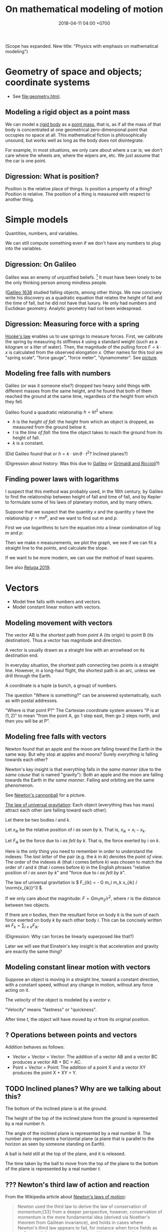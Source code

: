 #+TITLE: On mathematical modeling of motion
#+DATE: 2018-04-11 04:00 +0700
\(
\newcommand\der{\operatorname{der}}
\newcommand\Der{\mathrm{D}}
\newcommand\dd{\operatorname{d}}
\newcommand\ang[1]{#1^\circ}
\newcommand\parenthesize[1]{\left(#1\right)}
\newcommand\dif{\mathrm{d}}
\newcommand\Dif{\Delta}
\)
(Scope has expanded. New title: "Physics with emphasis on mathematical modeling")
* Geometry of space and objects; coordinate systems
- See [[file:geometry.html]].
** Modeling a rigid object as a point mass
We can model a [[https://en.wikipedia.org/wiki/Rigid_body][rigid body]] as a [[https://en.wikipedia.org/wiki/Point_particle][point mass]], that is,
as if all the mass of that body is concentrated at one geometrical zero-dimensional point that occupies no space at all.
This mathematical fiction is philosophically unsound, but works well as long as the body does not disintegrate.

For example, in most situations, we only care about where a car is;
we don't care where the wheels are, where the wipers are, etc.
We just assume that the car is one point.
** Digression: What is position?
Position is the relative place of things.
Is position a property of a thing?
Position is relative.
The position of a thing is measured with respect to another thing.
* Simple models
Quantities, numbers, and variables.

We can still compute something even if we don't have any numbers to plug into the variables.
** Digression: On Galileo
Galileo was an enemy of unjustified beliefs.
 [fn::<2019-12-25> https://owlcation.com/humanities/Biography-of-Galileo-Galilei]
It must have been lonely to be the only thinking person among mindless people.

([[https://en.wikipedia.org/wiki/Two_New_Sciences][Galileo 1638]] studied falling objects, among other things.
We now concisely write his discovery as a quadratic equation that relates the height of fall and the time of fall,
but he did not have that luxury.
He only had numbers and Euclidean geometry.
Analytic geometry had not been widespread.
** Digression: Measuring force with a spring
[[https://en.wikipedia.org/wiki/Hooke%27s_law][Hooke's law]] enables us to use springs to measure forces.
First, we calibrate the spring by measuring its stiffness \(k\) using a standard weight (such as a kilogram or a liter of water).
Then, the magnitude of the pulling force \(F = k \cdot x\) is calculated from the observed elongation \(x\).
Other names for this tool are "spring scale", "force gauge", "force meter", "dynamometer".
See [[https://commons.wikimedia.org/wiki/File:Silom%C4%9Br_25.png?][picture]].
** Modeling free falls with numbers
Galileo (or was it someone else?) dropped two heavy solid things with different masses from the same height,
and he found that both of them reached the ground at the same time, regardless of the height from which they fell.

Galileo found a quadratic relationship \( h = k t^2 \) where:

- \( h \) is the /height of fall/: the height from which an object is dropped, as measured from the ground below it.
- \( t \) is the /time of fall/: the time the object takes to reach the ground from its height of fall.
- \( k \) is a constant.

(Did Galileo found that or \( h = k \cdot \sin \theta \cdot t^2 \)? Inclined planes?)

(Digression about history: Was this due to [[https://www.geogebra.org/m/c7gqnpNf][Galileo]]
or [[https://en.wikipedia.org/wiki/Newton%27s_law_of_universal_gravitation#Early_history][Grimaldi and Riccioli]]?)
** Finding power laws with logarithms
I suspect that this method was probably used, in the 16th century,
by Galileo to find the relationship between height of fall and time of fall,
and by Kepler to formulate some of his laws of planetary motion,
and by many others.

Suppose that we suspect that the quantity \(x\) and the quantity \(y\)
have the relationship \( y = mx^p \),
and we want to find out \(m\) and \(p\).

First we use logarithms to turn the equation into a linear combination of \( \log m \) and \( p \):
\begin{align*}
y &= mx^p
\\ \log y &= \log(mx^p)
\\ \log y &= \log m + p \log x
\end{align*}

Then we make \(n\) measurements, we plot the graph,
we see if we can fit a straight line to the points,
and calculate the slope.

If we want to be more modern, we can use the method of least squares.

See also [[http://www.personal.psu.edu/tcr2/textbook/scaling.html][Reluga 2019]].
* Vectors
- Model free falls with numbers and vectors.
- Model constant linear motion with vectors.
** Modeling movement with vectors
The vector AB is the shortest path from point A (its origin) to point B (its destination).
Thus a vector has magnitude and direction.

A vector is usually drawn as a straight line with an arrowhead on its destination end.

In everyday situation, the shortest path connecting two points is a straight line.
However, in a long-haul flight, the shortest path is an arc, unless we drill through the Earth.

A coordinate is a tuple (a bunch, a group) of numbers.

The question "Where is something?" can be answered systematically, such as with postal addresses.

"Where is that point P?"
The Cartesian coordinate system answers "P is at \((1,2)\)"
to mean "from the point A, go 1 step east, then go 2 steps north, and then you will be at P".
** Modeling free falls with vectors
Newton found that an apple and the moon are falling toward the Earth in the same way.
But why stop at apples and moons?
Surely /everything/ is falling towards each other?

Newton's key insight is that everything falls in the /same manner/ (due to the /same cause/ that is named "gravity"):
Both an apple and the moon are falling towards the Earth /in the same manner/.
Falling and orbiting are the same phenomenon.

See [[https://en.wikipedia.org/wiki/Newton%27s_cannonball][Newton's cannonball]] for a picture.

[[https://en.wikipedia.org/wiki/Newton%27s_law_of_universal_gravitation][The law of universal gravitation]]:
Each object (everything thas has mass) attract each other (are falling toward each other).

Let there be two bodies \(i\) and \(k\).

Let \(x_{ik}\) be the relative position of \(i\) /as seen by \(k\)/.
That is, \(x_{ik} = x_i - x_k\).

Let \(F_{ik}\) be the force due to \(i\) /as felt by \(k\)/.
That is, the force exerted by \(i\) on \(k\).

Here is the only thing you need to remember in order to understand the indexes:
The /last letter/ of the pair (e.g. the \(k\) in \(ik\)) denotes the /point of view/.
The order of the indexes \(ik\) (that \(i\) comes before \(k\)) was chosen to match the order of \(i\) and \(k\) (that \(i\) comes before \(k\))
in the English phrases "relative position of \(i\) /as seen by \(k\)/" and "force due to \(i\) /as felt by \(k\)/".

The law of universal gravitation is \( F_{ik} = - G m_i m_k x_{ik} / \norm{x_{ik}}^3 \).

If we only care about the magnitude:
\( F = G m_1 m_2 / r^2 \), where \(r\) is the distance between two objects.

If there are \(n\) bodies, then the resultant force on body \(k\)
is the sum of each force exerted on body \(k\) by each other body \(i\).
This can be concisely written as \( F_k = \sum_{i \neq k} F_{ik} \).

(Digression: Why can forces be linearly superposed like that?)

Later we will see that Einstein's key insight is that acceleration and gravity are exactly the same thing?
** Modeling constant linear motion with vectors
Suppose an object is moving in a straight line,
toward a constant direction,
with a constant speed,
without any change in motion,
without any force acting on it.

The /velocity/ of the object is modeled by a /vector/ \(v\).

"Velocity" means "fastness" or "quickness".

After time \(t\), the object will have moved by \(v t\) from its original position.
** ? Operations between points and vectors
Addition behaves as follows:
- Vector + Vector = Vector: The addition of a vector AB and a vector BC produces a vector AB + BC = AC.
- Point + Vector = Point: The addition of a point X and a vector XY produces the point X + XY = Y.
** TODO Inclined planes? Why are we talking about this?
The bottom of the inclined plane is at the ground.

The height of the top of the inclined plane from the ground is represented by a real number \(h\).

The angle of the inclined plane is represented by a real number \(\theta\).
The number zero represents a horizontal plane (a plane that is parallel to the horizon as seen by someone standing on Earth).

A ball is held still at the top of the plane, and it is released.

The time taken by the ball to move from the top of the plane to the bottom of the plane is represented by a real number \(t\).
** ??? Newton's third law of action and reaction
From the Wikipedia article about [[https://en.wikipedia.org/w/index.php?title=Newton%27s_laws_of_motion&oldid=926076792][Newton's laws of motion]]:

#+BEGIN_QUOTE
Newton used the third law to derive the law of conservation of momentum;[33]
from a deeper perspective, however, conservation of momentum is the more fundamental idea
(derived via Noether's theorem from Galilean invariance), and holds in cases where Newton's third law appears to fail,
for instance when force fields as well as particles carry momentum, and in quantum mechanics.
#+END_QUOTE

The conservation of momentum can be [[https://en.wikipedia.org/wiki/Momentum#Conservation][derived]] from Newton's third law of motion.

[[https://www.wired.com/2013/10/a-closer-look-at-newtons-third-law/][Allain 2013]]:

#+BEGIN_QUOTE
*Forces come in pairs.* Forces are an interaction between two objects.
This means that if object A pushes on object B, then object B pushes on A with the same force but in the opposite direction.
#+END_QUOTE
* Coordinate transformations
A coordinate transformation (a coordinate system transformation) is a mapping between from one coordinate system to another.
** Modeling a pendulum with a non-Cartesian coordinate system
Imagine a pendulum.

A pendulum has a fixture, a rope, and a bob.

Simulate its natural motion in your imagination.
Now freeze the simulation time.
We will analyze the forces acting on the pendulum at that point in time.

Let the positive x-axis point rightward.

Let the positive y-axis point away from the ground.

Let \(L\) be the length of the rope.

Let \( (0,0) \) be the xy-coordinates of the bob when the line is orthogonal to the ground.

Let \( \theta \) be the angle of the rope,
where zero means that the rope is orthogonal to the ground,
and positive means counterclockwise.

With the help of an imaginary line that is orthogonal to the rope and that intersects the bob,
we see that two forces are acting on the bob:
the bob weight whose xy-coordinates are \( (0,-mg) \) and the rope tension whose xy-coordinates are \( (-mg \sin \theta, mg \cos \theta) \).

But that complication arose because we were using a Cartesian coordinate system.
If we let \( \theta \) be the coordinate of the bob, only one force is acting on the bob:
the bob weight whose \( \theta \)-coordinate is \( - mg \sin \theta \).
The \(\theta\)-coordinate of the rope tension is always \( 0 \).

Both the \(\theta\)-coordinate \( \theta \) and the xy-coordinates \( (L \sin \theta, L \cos \theta) \) /refer to the same point in space/.

How do we generalize this?
** Modeling motion with other coordinate systems
A /coordinate system/ \(E\) maps each coordinate tuple to a point.

A /coordinate system transformation \(T\) from \(E\) to \(F\)/ maps each \(E\)-tuple \(x\) to an \(F\)-tuple \(T(x)\)
such that \(E(x) = F(T(x))\).

A coordinate tuple can be thought of a name of a point.
Renaming the point does not change the point.

In the pendulum example in the previous section, the coordinate system transformation from \(\theta\)-coordinate-system to \(xy\)-coordinate-system is
\( T(\theta) = (L \sin \theta, L \cos \theta) = (x,y) \).

Is it always possible to transform the coordinate system in order to "cancel out" a force?

Lagrangian mechanics can be seen as the application of coordinate transformation to Newtonian mechanics?
Deeper than that?

A coordinate system does not have to be linear.

The first magical step in Lagrangian mechanics is to pick a coordinate system that fits the possible trajectory of the object.
This is to zero out the constraint forces.

... such that the number of parameters matches the degree of freedom ...

For example, the pendulum has one degree of freedom, but we superfluously used two parameters ...
* Functions, and differential calculus
- Model a trajectory as a function from time to space, or, as a time-parameterized curve in space.
- Generalization 1: function to relation
  - Model the motion of a point mass as a relation between time to space.
- Generalization 2: geometry
  - Model spacetime as four-dimensional Euclidean space.
  - Model trajectory as curve in spacetime.
  - Example: Model a pendulum a la Newton, Lagrange, and Hamilton.
  - Generalize: Model a system a la Newton, Lagrange, and Hamilton.
- ??? Model a mechanical linkage (such as a crankshaft and a piston), its motion, its constraint forces, and its stresses
** Generalizing movement to motion; introducing time
Not only do we want to model /movement/; we also want to model /motion/.

What is the difference between "movement" and "motion"?

In short, a /movement/ is a change in position,
and a /motion/ is a continuous movement.

Both movement and [[https://en.wikipedia.org/wiki/Motion_%28physics%29][motion]] mean a change of position,
but there is a subtle difference.
When we say "movement", we care only about whether an object has changed its position.
When we say "motion", we care about the trajectory, the details, how the object changed its position over time.

What is change?
Change is inequality, non-identity, non-sameness.
Change happens over /time/.

How do we know that an object moved?
By observing a change in its position.
A thing /moves/ iff its position changes.
Its /position/ is where it is in space.

/Displacement/ is relative position.

** Modeling velocity with derivatives
We can /derive/ the velocity function \(v\) from the trajectory \(x\), with differential calculus.

If we record that a body was at position \(x(t_0)\) at time \(t_0\) and that it was at position \(x(t_1)\) at time \(t_1\),
then we say that the body moved between time \(t_0\) and \(t_1\) with the /average velocity/ \(\bar{v}(t_0,t_1) = \frac{x(t_1)-x(t_0)}{t_1-t_0}\).

If we endeavor to record the movement more frequently that \(t_1\) approaches \(t_0\),
we approximate the /instantaneous velocity/ of the body at \(t_0\), that is
\( v(t_0) = \lim_{t_1 \to t_0} v(t_0,t_1) = \lim_{t_1 \to t_0} \frac{x(t_1) - x(t_0)}{t_1 - t_0} \).

We define "the /derivative/ of \(f\) at \(x\)" as \( [Df](x) \) where:
\begin{align*}
[Df](x) = \lim_{h \to 0} \frac{f(x+h)-f(x)}{h}
\end{align*}

Note that here \(Df\) notates a function, read "derivative of \(f\)", not "\(D\) multiplied by \(f\)".

Note that \([Df](x)\) notates the output produced by function \(Df\) for input \(x\).

Some derivatives can easily be computed using [[https://en.wikipedia.org/wiki/Derivative#Rules_of_computation][many shortcuts]] found by our ancestors.

Exercise: If \(f(x) = x^2\), evaluate \([Df](5)\), using the power rule.
** Modeling the motion of a system of several bodies, with several functions
Consider a system of \(n\) bodies.

The Newton model of that system is \( (x_1,\ldots,x_n) \) where \( x_k : \Real \to \Real^3 \) for each \(k\).
The interpretation is "At time \(t\), body \(1\) is at \(x_1(t)\), ..., and body \(n\) is at \( x_n(t) \)".
The model is further constrained by a set of \(n\) equations, each of the shape \( F_k = m \cdot \ddot{x}_k(t) \),
where the shape of \(F_k\) depends on the details of the physical system that is being modeled.
For example, if body \(k\) experiences friction, then \(F_k\) may depend on \(\dot{x}_k\).
Another example: if all bodies are celestial bodies, then \( F_k(t) = \sum_{i \neq k} \frac{G \cdot m_k \cdot m_i}{\norm{x_i(t) - x_k(t)}^2} \),
from Newton's law of universal gravitation.

\(F_k\) may involve the time parameter \(t\),
the position \(x_k\), its derivatives, and its retardations such as \(x_k(t-1)\), etc.,
but only a tiny subset of those expressions have solutions that can be computed manually.

Why stop at the first derivative?

Inertia of an object preserves the object's motion.

Force acting on an object changes the object's motion.

Hooke's law:
Hang a spring of length \( L \).
Attach a unit of weight \( w \), to the free end of the spring, and the length of the spring changes to \( L + x \).
Attach another unit of weight, and the length of the spring changes to \( L + 2 x \).

Attaching a weight of \( n w \) to the free end elongates the spring by \( n k x \) from its resting length.

If an object changes its motion, then the resultant force acting on that object is nonzero.

We know forces only by their effects.
We don't know forces.

It is very intuitive to posit that all objects would rather rest than move, as Aristotle posited.

But we can directly feel forces by the tension in our muscles?
Thus we can know forces?

/Dynamic friction/ is modeled as the force \( F = - k \vec{v} \).

???
The position of a body at a given time is represented by a vector in the observer's vector space.
** Modeling the cause of motion
A force is defined as the cause of motion.

If we observe that an object is accelerating, then we take it to mean that a non-zero resultant force is acting on the object.

Newton's second law:
Iff \(F(t)\) is the sum of all forces acting on an object at time \(t\),
and iff \( p(t) \) is the object's momentum at time \(t\),
then \( F = Dp \).
** Modeling an object as a gravitational field
A /time-invariant gravitational field/ \( g \) is a function
such that a point mass \(m\) at position \(x\) would feel a gravitational force of \( F = m \cdot g(x) \).

Digression: Philosophy (is this correct?).
By modeling an object as a gravitational field, we sidestep an ontological question (about what the object is),
and deal with an epistemological question (how do we know the object, that is by its effects).
By modeling the object as a field, we ignore what the object actually is, and we focus on the effects caused by the object.
** Modeling the usefulness of a steam engine
See [[file:energy.html]].
** ? Modeling motion with functions with non-time domains?
The domain of the position function does not have to be time.

We can use any relation that has physical meaning.
** ? Modeling a trajectory as a relation between time and space
What for? Doesn't this produce the same result as four-dimensional spacetime does?
* Higher-order functions, and variational calculus
** ? Modeling motion in Lagrangian kinematics?
Let O be the fixed point of the pendulum, that is, the point where the rope is fixed to the frame/stand/fixture.

For example, instead of representing the position of a pendulum bob by three real numbers \((x,y,z)\) relative to the point O,
one may choose to represent the position of that pendulum bob by one real number \(\theta\)
that represents the angle from the normal line (a line that is perpendicular to the floor and passes the point O).

If you are already familiar with Newtonian mechanics, and you want to understand analytical mechanics, perhaps read \cite{lanczos2012variational}.

Lagrangian mechanics exploits the conservation of energy to simplify the mathematical description of a dynamical system?
** What is the justification for the principle of stationary action?
An example of a variational principle is Fermat's principle:
the path taken by light in free space is such that the time of travel is minimized.

Another example:
If an object moves from \((x_0,t_0)\) to \((x_1,t_1)\) in a conservative force field,
then the motion (the path) is such that energy (the sum of potential energy and kinetic energy) is conserved,
that is, the force does zero work on the object at every point of the object's actual trajectory in spacetime.

Given a hypothetical path, we can compute the work the force /would/ do to the object if the object followed that path.
** Work done by a force on an object through a path
Why does an object choose a particular path among all possible paths?

Suppose that an object is moving in a conservative force field?

Recall that \( W = F \cdot s \).

If a force \(F\) acts on a point mass \(m\) that is moving with velocity \(v\),
then, in a very short time \(dt\), the work done by the force on the mass is \(dW = F \cdot ds = F \cdot (v \cdot dt)\).

... ???

Suppose that an object is moving in a force field?

Let \((T_k,v_k,F_k)\) represent an observation that means "In time interval \(T_k\), the object has an average velocity \(v_k\)
and the force \(F_k\) is acting on the object".

Let \(\mu(T_k)\) be the length of the time interval \(T_k\).
That is, \(\mu([a,b]) = b-a\).

Because \( s_k = v_k \cdot \mu(T_k) \) ...

If we make several such observations, we can approximate the work done by the force as \( W = \sum_k F_k \cdot v_k \cdot \mu(T_k) \).
** Modeling motion without time, with the conservation of energy
Consider this scenario.
An apple of mass \(m\) is free falling.
At first it is at height \(h\) and it has velocity \(v\).
After some time \(t\) has elapsed, it is at height \(h'\) and its velocity is \(v'\).
Positive \(v\) points away from the ground.
Positive \(g\) points away from the ground.

Use Galileo's observation (motion with constant acceleration) to relate those variables:
\begin{align*}
v' &= v + gt
\\ h' &= h + vt + gt^2/2
\end{align*}

Rearrange the equations:
\begin{align*}
(v')^2 &= v^2 + 2vgt + (gt)^2
\\ h' - h &= vt + gt^2/2
\end{align*}

???
\begin{align*}
(v' - v)^2 &= 2vgt + g^2t^2
\\ g \cdot (h' - h) &= gvt + g^2t^2/2
\end{align*}

Finally:
\begin{align*}
g \cdot dh &= \frac{1}{2} d(v^2)
\end{align*}

???

By the conservation of energy,
\( K(t) + T(t) = E \) where \( E \) is a constant, for all \( t \).

\( 1/2 \cdot m \cdot [v(t)]^2 + m \cdot g \cdot h(t) = E \)

However, if we model the system state as \( (h,v) \),
we get the equation \( 1/2 \cdot m \cdot v^2 + m \cdot g \cdot h = E \),
which can be rearranged to state \(v\) as a function of \(h\), or \(h\) as a function of \(v\).
Note the interesting property: /This model can describe motion without mentioning time at all!/

This is only possible in conservative force fields?

Digression: History.

Galileo found the conservation of energy, by an /interrupted pendulum/.

Did he found the conservation of energy, or did he just found that a pendulum returns to the height it was released from?
* Geometry of spacetime
** Modeling space and time as a four-dimensional Euclidean space
In this model, time is no longer a parameter;
time is now modeled as an axis of a four-dimensional mathematical space that we call "spacetime".
One may /imagine/ that the positive x-, y-, z-, and t-axis of spacetime point
/rightward/, /forward/, /upward/, and /futureward/, respectively.
However, /do not visualize a four-dimensional space/; use algebra instead.
If we have to visualize spacetime, we usually visualize a
"[[https://en.wikipedia.org/wiki/Minkowski_diagram][spacetime diagram]]" instead,
a two-dimensional projection of spacetime, in which we pick only the x-axis and the t-axis.

(Digression: In what sense is futureward orthogonal to rightward?
How do we measure the angle between the x-axis and the t-axis?
With what tool? A protractor?)
** Modeling an object as a curve in spacetime
An object is modeled by a /curve/ \(C\) in spacetime.

A curve is a set of points.

This curve is also called the "[[https://en.wikipedia.org/wiki/World_line][world line]]" of the object.

The interpretation of a point \((x,y,z,t) \in C\) is
"At time \(t\), the object is at \((x,y,z)\)".
This is the same interpretation as that of the previous models;
we are just using a different mathematical technology/formalism/sublanguage.

Not only does that curve represent the object's motion,
but that curve also represents the continued /existence/ of an object.

We assume that the object exists for eternity.
We assume that the curve is infinite.

Given a curve that represents an object,
how do we compute the object's velocity?

If the curve is \( \SetBuilder{(x(\tau),y(\tau),z(\tau),t(\tau))}{\tau \in \Real} \),
then the velocity function \(v\) can be computed as
\[ v(\tau) = ([Dx](\tau), [Dy](\tau), [Dz](\tau), [Dt](\tau)) \]

Repeating \((\tau)\) feels clunky, so we generalize function application to also work on tuples:
If \(f,g,h,i\) are functions, then we write \((f,g,h,i)(x)\) to mean \((f(x),g(x),h(x),i(x))\).
Thus we can now write:
\[ v = (Dx, Dy, Dz, Dt) \]
* Modeling motion from several points of view
- Model what it is like to see things from other point of views.
- ? Model frames as coordinate systems? As lattice of clocks?
- Model the relationship between inertial frames.
- Model the relationship between clocks
- Model an elastic/inelastic collision of rigid objects (why is the name "elastic"?), conservation of momentum, Newton's cradle
- Model the conservation of energy with Galileo's interrupted pendulum
- Model free-fall trajectory as a geodesic in curved spacetime?
** Modeling an observer as a person who carries around several measurement tools
We may imagine that an /observer/ carries these things around:
- a point in him that he calls his "origin";
- a clock, for measuring his time;
- three rulers, for locating points in his space;
- three [[https://en.wikipedia.org/wiki/Accelerometer][accelerometers]], for measuring his acceleration.

From his point of view, his origin is always stationary.

(We're jumping the gun here?)
It is simple to /practically synchronize/ two clocks:
you just bring them together, start them together, and see any discrepancies in their measurements.
If you transport one of them /relatively slowly/,
they should still be /mostly synchronized/ when the other one arrives at its destination.

(Digression: Can a crude accelerometer be made from a [[https://en.wikipedia.org/wiki/Spirit_level][spirit level]]?)

Let \( v_{ab} \) be the velocity of \(b\) /as seen by \(a\)/.

If \(a\) sees \(b\) moving with velocity \(v_{ba}\), then \(b\) must see \(a\) moving with velocity \(v_{ab} = -v_{ba}\).

\[ v_{ba} = -v_{ab} \]

This is easy to test: we can find two people X and Y, ask X to stand still, and ask Y to walk with velocity \(v\) toward X.
Then Y can easily imagine that X is moving toward him with velocity \(-v\).

It is strange that velocity is relative but acceleration is not relative.

We know that we are accelerating iff we feel a force that acts uniformly on all parts of us.

Let not-you be everything else in the Universe except you.

Moving yourself with velocity v is the same as moving not-you by -v.
That is, our ability to move ourselves is the same ability to move the entire Universe.
Your gaining kinetic energy mv2 is equivalent to not-you gaining kinetic energy Mv2 where m is your mass and M is the mass of not-you.

But why, accelerating you by a is not the same as accelerating not-you by -a?
That is, we can tell who is accelerating by finding out who feels a force.

We cannot tell who is moving, but we can tell who is accelerating.
Why is that?

That is, I know a way to move all stars in the sky, but I know no way to move only some stars without moving everything else.

Acceleration is the rate of change of velocity.

Accelerometer measures force, not acceleration?
Or should we redefine acceleration as whatever measured by an accelerometer?
** Measuring distance by round-tripping light
We measure the distance between \(A\) and \(B\) indirectly from the time required  a light from \(A\),
** Deriving the Lorentz transformation
How did Lorentz himself derive the transformation?
Why?

[[https://en.wikipedia.org/wiki/Lorentz_transformation#History][History of Lorentz transformation]]

Historically, Einstein postulated the constancy of the speed of light in order to make
Faraday's law of induction (which one of Maxwell's equations?) work in all inertial reference frames,
and then derived the Lorentz transformation from that?

What is the simplest (most parsimonious, fewest-assumptions)
way to [[https://en.wikipedia.org/wiki/Derivations_of_the_Lorentz_transformations][derive the Lorentz transformation]]?

Lorentz transformation had been around before Einstein.
Poincaré and Lorentz had known it.
** Model frames as ???
** Digression: How do we know we are moving?
We don't /know/ it; we only /infer/ it.

From our point of view, we are always /here/ and /now/.
If we think that we are moving with velocity \(v\),
it is only because we see that "not-we" (that is, everything but us) is simultaneously moving with velocity \(-v\).
We do not /know/ that we are moving; we only /infer/ that we are moving.
If we are put in a room that is huge and totally uniform (that looks identical from everywhere we can stand on),
we will not have an idea about where we are.
** Galilean invariance?
\footnote{\url{https://en.wikipedia.org/wiki/Galilean_invariance}}
\footnote{\url{https://en.wikipedia.org/wiki/Galileo%27s_ship}}
% Galilean boost
\footnote{\url{https://en.wikipedia.org/wiki/Galilean_transformation}}
\footnote{\url{https://en.wikipedia.org/wiki/Galilean_transformation#Galilean_group}}

Also known as \emph{Galilean relativity}.
The \emph{Galilean invariance} is the statement
that Newton's laws of motion is the same in all inertial frame of references.

\footnote{\url{https://en.wikipedia.org/wiki/Galilean_invariance}}
% Einstein's cabin
** Relativity without light?
What is the minimal way to derive/infer Lorentz transformation, length contraction, time dilation, etc.?
** What?
- Relativity
  - https://brilliant.org/wiki/general-relativity-overview/
  - concise (50-page) introduction to differential geometry for advanced undergraduate majoring in physics
    http://physics.sharif.edu/~gr/ref/Differential%20Geometry%20in%20Physics,%20Gabriel%20Lugo,%201998%20[ebook].pdf
  - https://people.math.ethz.ch/~salamon/PREPRINTS/diffgeo.pdf
  - How should we learn general relativity?
    - How should we learn differential geometry?
      - Should we use spherical trigonometry as an introduction to differential geometry?
* Probability: Modeling motion with uncertainty
Sometimes used in robots.

Probabilistic mechanics is not statistical mechanics.

- Model trajectory as an uncertain curve in spacetime.
- Model position with uncertainty: distribution.
- Model velocity with uncertainty.
- Integrate uncertain velocity into uncertain position.
- Model motion with uncertainty.

pdf = probability density function

The position is modeled by the pdf \( p_x : \Real^3 \times \Real \to \Real \).

The interpretation is: "At time \(t\), there is a probability \( \int_X \int_Y \int_Z p_x(x,y,z,t) ~ dz ~ dy ~ dx \) that the object is in the volume \(X \times Y \times Z\)."

The next step is to also make the time uncertain.

The interpretation is: "At time \(t\), there is a probability \( \int_X \int_Y \int_Z \int_T p_x(x,y,z,t) ~ dt ~ dz ~ dy ~ dx \)
that the object is in the /spacetime volume/ \(X \times Y \times Z \times T\)."

A "constant" velocity is modeled by the pdf \( p_v : \Real^3 \to \Real \).

How do we "integrate" the velocity pdf to the position pdf?
* Modeling the motion of tiny things?
- ??? Model a hydrogen atom? Bohr atom models what?
- Model the emission spectrum of a hydrogen atom?
- Model X-ray crystallography?
- Model a black body?
- Model black body radiation?
- Model a gas as a statistical distribution of particle velocities?
- Model temperature and velocity?
- Model the photoelectric/PV effect?
- Model the evolution of a two-photon/two-electron system?
- Model an electron in an atom?
- Model a photon?
- Model an electron?
- Model a ray of light as a line segment?
- Model light as particles
- Model light as waves
- Model light as wave-matter: de Broglie
** <2019-11-27> Comparing classical mechanics and quantum mechanics
Let us compare the models of a /system of \(n\) rigid bodies/ throughout history.

The Newton model of that system is \( (x_1,\ldots,x_n) \) where \( x_k : \Real \to \Real^3 \) for each \(k\).
The interpretation is "At time \(t\), body \(1\) is at \(x_1(t)\), ..., and body \(n\) is at \( x_n(t) \)".

The Schrödinger model of that system is \( \psi(x_1,\ldots,x_n,t) : \Complex \) where \( x_k \in \Real^3 \) for each \(k\).
The /Born interpretation/ of that model is "At time \(t\), there is a /probability density/ of \( \abs{\psi(x_1,\ldots,x_n,t)}^2 \)
that body \(1\) is at \(x_1\), ..., and body \(n\) is at \(x_n\)".
In this model, there is no /motion of individual particles/; there is only /evolution of the entire system/.
In this model, we cannot follow an individual particle;
we must observe the entire system and ignore the particles we are not interested in.

The Newton model can be seen as a special case of the Schrödinger model in which \( \psi(x_1,\ldots,x_n,t) \) is a sum of \(n\) Dirac delta functions.

The Schrödinger model and the Newton model have the same assumptions about spacetime.

https://en.wikipedia.org/wiki/Wave_function

Complications

https://physics.stackexchange.com/questions/53980/second-law-of-newton-for-variable-mass-systems
* To-do?
- Circular motion
  - Model circular motion.
  - Derive centripetal force from the kinematics of circular motion.
- Modeling forces in some physical systems
  - Model the motion of a rigid object on a surface with friction.
  - Model the motion of a system of celestial objects with the law of universal gravitation.
- Continuum mechanics
  - Model the motion/stress/deformation of a non-rigid object.
  - Model the motion/flow of an incompressible fluid.
- Torque
  - Model rolling motion, rolling resistance.
- Falling
  - Model falling motion.
  - Model falling motion with energy without force without time.
- Periodic motion
  - Model periodic motion, oscillation of a spring.
  - Model a transverse wave, a periodic motion?
- Phase space
  - Model a system of particles without looking at the individual particles?
  - Model the motion of a rigid object as a path/curve/one-dimensional geometrical object, in differential geometric sense.
  - ? Model the motion of several rigid objects as a manifold in configuration space / phase space / state space?
    What is the difference?
  - ? Derive the principle of stationary action?
  - ? Model what in which Lagrangian formalism? Hamiltonian?
- Electricity
  - Model the interaction of two electrically charged bodies. Coulomb.
  - Model the interaction of two magnets? Cite Gilbert?
  - Model the electric field?
  - Model an electric current? 1 faraday, battery, chemicals
  - Model the interaction between an electric current and a magnet?
  - Model the interaction of two electric currents
  - Model the magnetic field of?
  - Model the electric field of?
* History of kinematics?
"In the 14th century, Nicholas Oresme represented time and velocity by lengths."[fn::<2019-12-22> https://amsi.org.au/ESA_Senior_Years/SeniorTopic3/3i/3i_4history_1.html]
* A preliminary on the mathematics of the motion of medium-sized objects
By "medium-sized", we mean "about as large as a human hand".
** Motion: Its measurement by sampling
We can measure the motion of an object by sampling its position at various times.

We may describe a man's motion as "At 4am he was on his bed. At 9am he was at his office. At 7pm he was at his home."

We may describe a star's motion as "In May it was 50 degrees upward from my house entrance. In June it was 40 degrees upward from my house entrance."

We can observe the motion of a tennis ball as follows.
We get a stopwatch, a pen, and a sheet of paper.
Then we make an observation sample by simultaneously recording where the tennis ball is and what time the stopwatch is showing.
Then we repeat that sampling.
Then we have an observation.
** Speed/velocity: Their measurement
Speed: How do we measure it?

The /speed/ of an object is how fast it moves:
how far it moves in how much time.
/Fast/ means high speed,
going far in little time,
traveling much distance in little time.

/Average speed/ is distance traveled divided by time required.

Velocity: How do we measure it?

/Velocity/ is the rate of change of position.
Speed is the magnitude of velocity.
/Rate of change/ is defined by /derivative/.

We measure velocity of an object indirectly, by comparing the object's position at various times.
** Motion, described with functions
A /real function/ can summarize the sampling of the motion of an object.
The function extrapolates the table of observations.
It is straightforward to see and test the correspondence
between the mathematical description and the described reality:
We just check whether the function approximates the values in the table of observation.
The function is much more compact but has slightly more errors than the table.
A good model sacrifices a little correctness to gain a lot of simplicity.

But then there was relativity.
Now we have to model the other observer's time.

But then there was quantum mechanics.
Now we cannot model position as a real function.

We can make a table of observations relating
the time of observation and
the position of an object at that time.

Force is what we feel when a spring resists our pull.
With mathematics, we can give meaning to phrases like "twice the force".

Real functions are not the only way to model motions.
** Motion, described with ordered sets
We can model motion as a set of positions and an order.
We can write A < B < C to mean that the particle was at A before it was at B,
and it was at B before it was at C.
*** Describing motion
A description of a thing's motion answers the question "Where is that thing when?"
Such description relates position and time.
**** Function relating time and displacement
We can think of a thing's displacement at time \(t\) as a mathematical /function/ \(x\) such that \(x(t)\) is the thing's displacement at time \(t\).
Note that the function is \(x\), not \(x(t)\).

An example of an equation of motion is $x(t) = 2 \hat{e} t$ where \(\hat{e}\) is a unit vector.
It describes an object that moves with constant velocity \(2 \hat{e}\) (constant speed 2 towards constant direction \(\hat{e}\)).
**** Equation of motion
An /equation of motion/ is an equation that describes
the motion of an object by relating time and displacement.

Each equation of motion corresponds to a moving thing.
If we want to describe \(n\) moving things, we make \(n\) equations of motion.

An example of /implicit/ equation is $x(t) = - (d(d(x)))(t)$.
This is also an example of a /differential equation/ because it contains the derivative operator $d$.
**** Basis???
Let $e$ be a linear basis.
Suppose that the displacement of an object at time $t$ is
$x(t) = e(x_1(t), \ldots, x_n(t))$.
Then the velocity at time $t$ is $v(t) = \der(x,t) = e(v_1(t), \ldots, v_n(t))$.
Can we say that $v_k(t) = \der(x_k,t)$?

Moral of the story:
If we have a linear basis,
then doing calculus on the coordinates
is doing calculus on the vectors.
*** Kinematics, description of motion
A /frame/ defines /where/ and /when/.
*** Spaces
We can think of a /physical space/ (where we exist) as a /mathematical space/ (a set of points).
In this document we often conflate those two spaces without warning.

We can think of the space near us as a /three-dimensional Euclidean space/,
which is our intuition of space as we experience it in our everyday lives.
*** Real tuple spaces
An \(n\)-tuple is a bunch of \(n\) possibly different things.

A real \(n\)-tuple is a bunch of \(n\) real numbers.

The set \(\Real^n\) (the /\(n\)-dimensional real tuple space/) is the set of all real \(n\)-tuples.
For example, we say that the real 3-tuple \((1,2,3)\) is "a /member/ of" or "an /element/ of" or "a /point/ in" \(\Real^3\).

The /dimension/ of \(\Real^n\) is \(n\).

A real tuple space is a mathematical space, not a physical space.
*** Universal tacit assumptions
(Do we have to talk about this?)

We assume the isotropy of space, that every part of space is the same everywhere.

We assume Uniformitarianism (which one?),
that the laws of physics is the same everywhere in the Universe.[fn::https://en.wikipedia.org/wiki/Uniformitarianism]
We assume the /principle of the uniformity of nature/,
that the laws of nature is the same everywhere everytime \cite{hume1793inquiry}.
** TODO Frames: Relative motions?
Understanding moving frames?

A frame of reference may be \emph{moving},
for example when you look outside from a moving car.

Understanding inertial frames?

An \emph{inertial frame of reference} \(R\) is a frame of reference such that
for each each object \( M \), if the net force acting on \( M \) is zero, then \(R\) sees that the acceleration of \(M\) is zero.

Simple motion?
Motion with constant velocity.

If A sees B moving toward A, then B sees A moving toward B.
** TODO Falling?
To fall is to passively move toward the Earth.

Falling is the natural unassisted uncontrolled unmodified unaltered motion of things toward the Earth.

We can see that an object falling from height \(h\) requires a time \(t\) to reach the ground, where \( t = \sqrt{2 g h} \) and \(g \approx 10 \meter\per\second^2\).
** TODO Classical mechanics: How do we test it?
Confirming experiments:

The experiment of dropping a feather and a ball in vacuum confirms classical mechanics.

Disagreeing experiments:

Problem in atomic theory?

Double-slit electron experiment?
** TODO Curvature: How do we know?
How do we know that spacetime is bent,
if all we see is a bent trajectory of light?

If we assume that light travels in a straight line,
then we have to infer that it is the propagation medium that is bent.

How do we know we are on a sphere?
Keep moving in the same direction, and end up at where you began.

How do we know that our space is curved?

** TODO Spacetime curvature due to matter: How do we know?
Matter bends spacetime, especially the spacetime /near that matter/.
What does it mean?

Spacetime curvature accelerates matter.

Einstein could predict some things from philosophy/reasoning/logic/language/German/English without mathematics/analysis/calculus/differential-geometry/calculations/numbers?

https://en.wikipedia.org/wiki/Introduction_to_general_relativity

He used philosophy to derive the mathematics, not the other way around?
** TODO Curve, described with functions?
A smooth curve in a two-dimensional space can be described by a function \( \Real \to \Real^2 \).

A smooth surface in a three-dimensional space can be described by a function \( \Real^2 \to \Real^3 \).
* Force and motion
** Force and motion: Which causes which?
Reverse dynamics: Motion causes force?

A force causes a change in an object's motion.

A change in object's motion causes the object to feel force?

Given the force acting on an object, we can compute the object's motion.

Given the object's motion, we can compute the force acting on the object.

Centrifugal force is an example of force that is caused by a change in the object's motion?
If we are driving a car and we turn the steering wheel to the left,
we feel a force pushing us to the right.
** Can we directly observe force?
We can feel if we are falling or if we are standing tilted.

Even when we are measuring a force with a dynamometer,
we are really observing the position of the dynamometer needle,
not the force itself.
We never see forces in the way we see colors.
We only assume the existence of forces,
and we assume that force is the direct cause of motion.

A thing changes its motion because there are forces acting on it.

By saying "force is the cause of motion",
we have not really explained much;
we have merely named the cause.

We can also bypass philosophy, and simply define /force/ to be what a force meter measures.
A force meter[fn::https://en.wikipedia.org/wiki/Force_meter] may be a spring.
Weighing scale[fn::https://en.wikipedia.org/wiki/Weighing_scale].
Dynamometer[fn::https://en.wikipedia.org/wiki/Dynamometer].

Hooke's law[fn::https://en.wikipedia.org/wiki/Hooke%27s_law]:

Let X be a thing.

Hang a copy of X on a spring.
The spring lengthens by \( x \) from its resting length.

Hang two copies of X on a spring.
The spring lengthens by \( 2 \cdot x \) from its resting length.
** Weight: How do we measure it?
Pretend that the concept of \emph{mass} has not been invented.

It is evident that things weigh.
One can verify it by trying to lift them.

\emph{Weight} is what a weight balance measures.

A weight balance has two arms.

Put a weight on an end of a weight balance.
Push the other end with your hand until the balance comes to rest.
When they reach equilibrium,
both of them exerts the same amount of \emph{force}.
** Superposition of forces: How do we test it?
Forces acting on an object obey the \emph{superposition principle}:
the result of two forces \(F_1\) and \(F_2\) acting on the same object
is the same as the result of one force \(F_1+F_2\) acting on that object.

The \emph{net force} acting on an object is the sum of all other forces acting on that object.

\emph{Resultant force} is another term for \emph{net force}.

But how do we know?

What is the limit of superposition of forces?

If a thing is pulled to the left and equally-strongly pulled to the right at the same time,
then it will eventually break, given big enough forces.

Does this hold for "point particles"?
** How do we know that a frame of reference has zero acceleration?
If we accelerate toward a man who is standing still,
then it is the same as if he were accelerating toward us with the same magnitude of acceleration,
but in the reverse direction,
but he does not report feeling any forces,
even though, from our point of view, he is accelerating toward us.

** Dynamics, force, cause of motion
*** Force, momentum
In philosophy, force is a synonym of cause;
thus to force X to do Y is to cause X to do Y.

/Force/ is the rate of change of momentum (Newton 1687, 1728).

Informally and vaguely, /momentum/ is the amount of motion in an object, that is, how hard it is to stop.

Effect of frame of reference on momentum conservation?[fn::https://physics.stackexchange.com/questions/363298/during-a-collision-why-is-momentum-not-conserved-in-a-participants-frame-of-re/363299]
*** How do we know that weight is gravitational force?
** Newton's second law of motion
If an object has constant mass \( m \) and a constant force \( F \) is acting on it,
then \( a = F/m \) is that object's constant acceleration.

Newton said momentum, not acceleration?
** Understanding mass
\footnote{\url{http://www.ag-physics.org/rmass/}}
\footnote{\url{https://en.wikipedia.org/wiki/Mass}}
The \emph{mass} of an object is the difficulty of changing its velocity.

Mass is resistance to force.

The mass of an object is the amount of matter in that object.

The \emph{rest mass} of an object is its mass measured if it is at rest.
** Understanding force
\emph{Force} is the rate of change of momentum.

A force \emph{acts} on an object.
** Using vectors to model forces and others
Position, momentum, velocity, acceleration, and force are modeled by \emph{vectors} (\S\ref{sec:vector}).
The position of \(B\) as measured from \(A\) is modeled by a \emph{vector} \(AB\).
** Path of an object in a field
\emph{Path} of an object moving in a field.
A \emph{conservative force} is a force whose work depends only on the difference between the beginning and ending position,
and not in the path?
A force whose work is the same for every path from \(A\) to \(B\)?
The \emph{action} of a path?
Principle of stationary action?
** Conservative force
\footnote{\url{https://en.m.wikipedia.org/wiki/Conservative_force}}

Conservative force \emph{conserves} mechanical energy.
** Generalization
Weight is gravitational force.
** Weight
After Newton's law of universal gravitation,
\emph{weight} means gravitational force.
The weight of an object on Earth is the gravitational force exerted by Earth on that object.
\emph{Work} generalizes to \( W = F \cdot x \).

\emph{Work} was defined as weight times height.
** Falling
- Define: The /Earth/ is where we stand.
- Define: /Duration/ is what a timer measures.
- Define: /Position/ is where something is.
- Define: /Velocity/ is the rate of change of position.
- Define: /Acceleration/ is the rate of change of velocity.
- Define: /Speed/ is the magnitude of velocity.
- Define: /Time/ is duration.
- Define: The /distance/ between two points A and B is \( v \cdot t \),
  - iff \( t \) is the minimum time required by something with constant speed \( v \) to go from A to B.
- Define: /Length/ is what a ruler measures.
- Define: /Acceleration/ is the rate of change of velocity.
- Infer: Things fall /with constant acceleration/ toward the Earth.
  - That is: ( h = k \cdot t^2 ) where
    - \( h \) is height of fall;
    - \( t \) is time of fall;
    - \( k \) is a constant.
  - Observe: Things /fall/ toward the Earth.
  - Observe: Time of fall depends on height only and not mass.
    - [[https://en.wikipedia.org/wiki/Galileo%27s_Leaning_Tower_of_Pisa_experiment][WP:Galileo's Leaning Tower of Pisa experiment]]
      - Two balls having different weight, dropped from the same height, will reach the Earth at the same time.
- Infer: Things fall with the same acceleration everywhere on Earth.
  - Observe: /Catenary/ is symmetrical.
    - Tie a rope to two upright posts.
    - Keep the rope loose, but don't let it touch the ground.
    - [[https://en.wikipedia.org/wiki/Catenary][WP:Catenary]]
- Infer: Every part of a thing falls with the same acceleration.
  - Observe:
    - Break a thing into several parts (pieces).
    - Drop the parts.
    - Every part falls with the same acceleration.
- Observe: Cavendish torsion balance experiment (1797--1798)
  - This experiment finds out the density of the Earth.
  - That is related to the gravitational constant \( G \).
  - [[https://en.wikipedia.org/wiki/Cavendish_experiment][WP:Cavendish experiment]]
- Infer: [[https://en.wikipedia.org/wiki/Newton%27s_law_of_universal_gravitation][WP:Newton's law of universal gravitation]]
  - \( F = G \cdot m_1 \cdot m_2 / r^2 \)
  - What is the justification?
    - Does Newton justify Kepler?
    - Does Kepler justify Newton?
  - How did Newton arrive at this?
  - Infer: [[https://en.wikipedia.org/wiki/Kepler%27s_laws_of_planetary_motion][WP:Kepler's laws of planetary motion]]
    - Observe: Tycho Brahe's data
- Define: A person is /experiencing weightlessness/ iff his weight is zero (the weight scale says zero).
- Assume: Einstein's equivalence principle?
  - A free-falling person will experience weightlessness.
  - A person in void (zero gravity, absence of any other mass) will also experience weightlessness.
  - Those two phenomenons are /the same phenomenon/.
** Law of the lever: How do we test it?
Law of the lever: \( F_1 \cdot r_1 = F_2 \cdot r_2 \).

Move the fulcrum, or slide the lever along the fulcrum.

\footnote{\url{https://en.wikipedia.org/wiki/Virtual_work#Law_of_the_lever}}
\footnote{\url{https://en.wikipedia.org/wiki/Lever}}

\index{definitions!lever}
\index{lever!definition}
\index{simple machine!lever|see{lever}}
A \emph{lever} has a fulcrum and two ends.

Let \(r_1\) be the distance between the first end to the fulcrum.

Let \(r_2\) be the distance between the second end to the fulcrum.

Let \(F_1\) be the weight placed at the first end.

Let \(F_2\) be the weight placed at the second end.

\index{Archimedes!law of the lever}
\index{laws named after people!Archimedes's law of the lever}
\index{laws!lever}
\index{lever!law of the lever}
\index{statics!Archimedes's law of the lever}
\emph{Law of the lever}:
Such lever at equilibrium satisfies \(F_1 \cdot r_1 = F_2 \cdot r_2\).

We take this law as evident.
Doubt can be removed by a simple experiment.

Thus, a weight balance is a lever whose arms have equal length.
** ? Polynomials; Galileo's ramps
Galileo did some quadratic polynomial interpolation (curve fitting)?

Galileo put a ramp (inclined plane)[fn::https://en.wikipedia.org/wiki/Inclined_plane],
rolled a ball from the plane's top,
and measured the time required by the ball to reach the plane's bottom.
Put a ball at the high end of an inclined plane,
and measure the duration required by the ball to reach the low end of the inclined plane.

He found that the duration is proportional to the square root of the length of the plane if the inclination angle is held constant.
Probably through a table of logarithms, in the same way Kepler calculated the exponents in his laws of planetary motion.

A narrow ramp.
To measure time, he put bells along the ramp.
The rolling ball hits different bells at different times.

Galileo's law of falling body[fn::https://en.wikipedia.org/wiki/Equations_for_a_falling_body]?
In year? Galileo \( h = k t^2 \).

* Modeling the evolution of a many-body system
Consider a system that consists of several tiny bodies in motion.

Newton, Lagrange, Hamilton, Schrödinger, and Einstein are about modeling the evolution of a many-body system.
It is about identifying tacit simplifying assumptions and relaxing them.
Relaxing a tacit simplifying assumption produces a theory that is more complex but more accurate.
** Newton model of a many-body system
The interpretation is: "At time \( t \), the position of body \( k \) is \( x_k(t) \)".

For each body \( k \), its trajectory is represented by a function \(x_k\) : Time → Position,
where time is represented by a real number,
and a body's position is represented by a point in a three-dimensional Euclidean space.

Iff \( x(t) \) is an object's position at time \(t\), and \( p(t) \) is the object's momentum at time \(t\),
and iff the object's mass is constant \(m\), then \( p(t) = m \cdot [D x](t) \), or, \( p = m \cdot D x \),
but note that \(m\) is a scalar and \(Dx\) is a function (which is a vector in a function space, in the generalized mathematical sense),
and thus \(m \cdot Dx\) can be thought of as "\(Dx\) scaled by \(m\)".

\( F_k(t) \) is the sum of forces acting on object \(k\) at time \(t\).

Because acceleration is the second time-derivative of position,
we can substitute \( a_k = D(Dx_k) \) into \( F_k = m_k \cdot a_k \)
to obtain \( F_k = m_k \cdot D(Dx_k) \).

If the bodies are celestial objects,
then the shape of \( F_k \) is determined by Newton's law of universal gravitation.

Thus, in the Newton model, the entire system of \( n \) bodies is represented by \( n \) differential equations,
in which each differential equation has the shape \( F_k(t) = m_k \cdot [D(Dx)](t) \),
where the expression \( F_k \) usually contains \( x_k \).

One should not confuse a function and its expression.
** Lagrange model of a many-body system
You may want to read Lagrange's own words (albeit translated from French into English)[fn::<2019-11-06> https://archive.org/details/springer_10.1007-978-94-015-8903-1],
from page 169.
It has historical context.
It may also describe Lagrange's train of thought.
It can be downloaded as PDF.

If the Newton model of an \(n\)-body system consists of \(n\) differential equations,
the Lagrange model of the same system consists of /one/ equation?

The interpretation is "At time \(t\), the position of body \(k\) is \(x_k(q_k(t),t)\)".

\( x_k \) : GenCoord-k × Time → Position

Each GenCoord-k is a real tuple space and may have a dimension different from other GenCoord-i spaces.
** Hamilton model of a many-body system
** Schrödinger model of a many-body system
In the wave-mechanics model, the position of a body is represented by a parameter of the system's wave function.

In the wave-mechanics model, the entire system of \( n \) bodies is represented by a function
Position-1 × ... × Position-n × Time → Complex.

\( \psi(x_1, \ldots, x_n, t) \).

Key question: What do the parameters of \( \psi \) represent?

In the Schrödinger--Born model, the real number \( |\psi(x_1,\ldots,x_n,t)|^2 \)
represents the density of the probability of finding, at time \(t\), that body 1 is at \(x_1\), ..., and body \(n\) is at \(x_n\).
That is, the positions of the bodies are not as separate as in the Newton model.

Read Turgut 2005 crash course?[fn::<2019-11-05> Turgut 2005, "A Crash Course on Quantum Mechanics" http://www.physics.metu.edu.tr/~sturgut/qm.pdf]

However, people fiercely disagree about the meaning of the wave function.
** Einstein model of a many-body system
All the above models of mechanics, both classical and quantum, make tacit assumptions about spacetime (space and time).
In particular, they presume that spacetime is absolute and the same everywhere.

Einstein models replaces the assumption of absolute spacetime (shared by all bodies) with relative (body-specific) spacetime.

(Here I am using "body" as a synonym of "observer".)

In Einstein models, there is no such thing as "the position of body \( k \) at time \( t \)";
it is replaced with "the position of body \( j \) at time \( t \) /according to body \( i \)/",
that is, /both/ the position and the time are as seen from body \(i\).

Here we write \([i:x_j(t)]\) to mean "the position of body \(j\) at time \(t\) according to body \(i\)".

Newton models tacitly assume \([i:x_j(t)] = -[j:x_i(t)]\).

What does "simultaneous" ("at the same time") mean in this model?

How do we know if two things are simultaneous?

Einstein postulated the constancy of the speed of light in order to make Maxwell's equations to have the same form in all reference frames.

In special relativity, each body has its own time.

A body's time is defined operationally as whatever is measured by a clock attached to the body.

How do we describe curvature?
 [fn::<2019-11-05> https://physics.info/general-relativity/]

(Notes to functional programmers: Types can help elucidate Einstein's field equations.)

At the lowest layer, there are only numbers;
vectors, matrices, and tensors can be thought of as a meaningful way of grouping numbers.
** The next model?
A common problem with /all/ those model is that they tacitly assume that spacetime is infinitely divisible like the set of real numbers.

But what would be the mathematics of non-continuous spaces be like?
And what would it imply about the isotropy of space?

* <2019-11-27> Is motion continuous?
A /movement/ is a change in position.

A /motion/ is a /continuous/ movement (a continuous change in position). But is it appropriate to model continuous movement with continuous functions (continuous in the sense of real analysis)? Is spacetime infinitely divisible?

Classical mechanics makes the ontological commitment that spacetime is infinitely divisible.

A simplifying assumption may be an ontological commitment.

Quantum mechanics has more ontological parsimony than classical mechanics.
* <2019-11-27> On unifying quantum mechanics and relativity, and linguistic issues
Perhaps the key to unifying quantum mechanics and relativity is to determine a more correct concept of spacetime.

The key issue is language: the same word "time" is used to mean different things in those theories.

Quantum mechanics still assumes Newtonian absolute spacetime.
Relativity assumes locality but experiments show that reality is non-local.
Perhaps we must relax both of those assumptions.
We need a theory that explains both quantum entanglement and spacetime curvature.

We know that something is in the past because we remember it or because we believe someone else who remembers it.
But our memory of the past is not what the past actually is.

The way we use a word implies our mental model of its meaning.

How we use a word implies what we think of it.

The usage of a word implies its meaning (how we interpret the word, how we ascribe meaning to the word).

The meaning of a word is determined by the circumstances in which it is used, not by the word itself.
* <2019-11-27> On the epistemology and ontology of spacetime
What does our usage of English imply about how we think of spacetime?

We say:
- Time passes, time flies
- The first time, the second time
- One time, two times
- What time is it

There are several meanings.

Space is the separation between matter, and time is the separation between events?

Which one is right:
- Matter occupies space (space contains matter)
- Space separates matter
- Neither of them

Space is the ability to contain, and time is the ability to endure?

What does it mean to bend spacetime?
How do we know?

It seems that our minds expect the entropy of the system it observes to always increase.

A gas expands to fill its container. The arrow of time is the direction of time in which the gas seems to expand. The arrow of time is the direction in which entropy increases.

We seem to perceive time to be moving in one direction.
Why is that?

We know the speed of the passage of time by looking at the rate of change of things around us.

We define space by the size of an object?
The amount of space occupied by an object

But what is time itself?

* On the discreteness of length and the isotropy of space
If length is discrete, than space cannot be both isotropic and Euclidean, because not all angles are possible.
But what if space is discrete and everything is a field/wave?
Space would look isotropic?

What about this?

"Is Space-Time Discrete or Continuous? An Empirical Question", Peter Forrest, Synthese, Vol. 103, No. 3 (Jun., 1995), pp. 327-354.
* <2019-11-27> Some physics questions
If matter is congealed energy, and a wave is a disturbance that moves energy without moving matter, then what?
* Occupancy: How do we know?
In our everyday experience,
two different things cannot occupy the same space at the same time.
Is that also true in the microscopic level?
What does "two different things" mean?
What does "occupy" mean?
What does "the same space" mean?
What does "at the same time" mean?
* Bibliography
